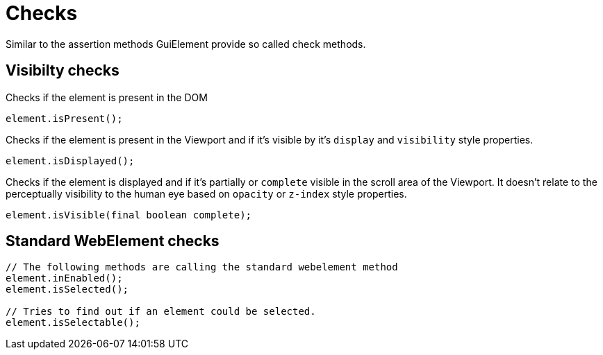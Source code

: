 = Checks

Similar to the assertion methods GuiElement provide so called check methods.

== Visibilty checks

Checks if the element is present in the DOM
[source,java]
----
element.isPresent();
----

Checks if the element is present in the Viewport
and if it's visible by it's `display` and `visibility` style properties.
[source,java]
----
element.isDisplayed();
----

Checks if the element is displayed and if it's partially or `complete` visible
in the scroll area of the Viewport.
It doesn't relate to the perceptually visibility to the human eye based on `opacity` or `z-index` style properties.

[source,java]
----
element.isVisible(final boolean complete);
----

== Standard WebElement checks

[source,java]
----
// The following methods are calling the standard webelement method
element.inEnabled();
element.isSelected();

// Tries to find out if an element could be selected.
element.isSelectable();
----

